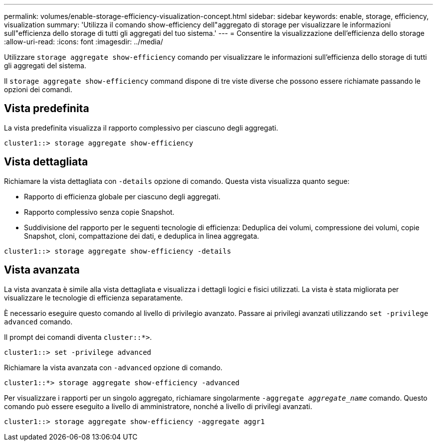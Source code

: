 ---
permalink: volumes/enable-storage-efficiency-visualization-concept.html 
sidebar: sidebar 
keywords: enable, storage, efficiency, visualization 
summary: 'Utilizza il comando show-efficiency dell"aggregato di storage per visualizzare le informazioni sull"efficienza dello storage di tutti gli aggregati del tuo sistema.' 
---
= Consentire la visualizzazione dell'efficienza dello storage
:allow-uri-read: 
:icons: font
:imagesdir: ../media/


[role="lead"]
Utilizzare `storage aggregate show-efficiency` comando per visualizzare le informazioni sull'efficienza dello storage di tutti gli aggregati del sistema.

Il `storage aggregate show-efficiency` command dispone di tre viste diverse che possono essere richiamate passando le opzioni dei comandi.



== Vista predefinita

La vista predefinita visualizza il rapporto complessivo per ciascuno degli aggregati.

`cluster1::> storage aggregate show-efficiency`



== Vista dettagliata

Richiamare la vista dettagliata con `-details` opzione di comando. Questa vista visualizza quanto segue:

* Rapporto di efficienza globale per ciascuno degli aggregati.
* Rapporto complessivo senza copie Snapshot.
* Suddivisione del rapporto per le seguenti tecnologie di efficienza: Deduplica dei volumi, compressione dei volumi, copie Snapshot, cloni, compattazione dei dati, e deduplica in linea aggregata.


`cluster1::> storage aggregate show-efficiency -details`



== Vista avanzata

La vista avanzata è simile alla vista dettagliata e visualizza i dettagli logici e fisici utilizzati. La vista è stata migliorata per visualizzare le tecnologie di efficienza separatamente.

È necessario eseguire questo comando al livello di privilegio avanzato. Passare ai privilegi avanzati utilizzando `set -privilege advanced` comando.

Il prompt dei comandi diventa `cluster::*>`.

`cluster1::> set -privilege advanced`

Richiamare la vista avanzata con `-advanced` opzione di comando.

`cluster1::*> storage aggregate show-efficiency -advanced`

Per visualizzare i rapporti per un singolo aggregato, richiamare singolarmente `-aggregate _aggregate_name_` comando. Questo comando può essere eseguito a livello di amministratore, nonché a livello di privilegi avanzati.

`cluster1::> storage aggregate show-efficiency -aggregate aggr1`
